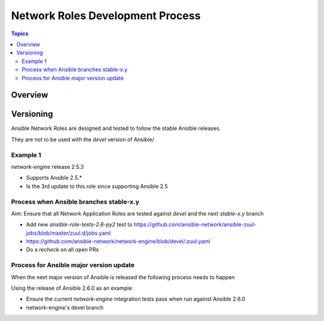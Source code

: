 ********************************
Network Roles Development Process
********************************

.. contents:: Topics

Overview
========





Versioning
==========

Ansible Network Roles are designed and tested to follow the stable Ansible releases.

They are not to be used with the `devel` version of Ansible/

Example 1
---------

`network-engine` release 2.5.3

* Supports Ansible 2.5.*
* Is the 3rd update to this role since supporting Ansible 2.5

Process when Ansible branches stable-x.y
----------------------------------------

Aim: Ensure that all Network Application Roles are tested against `devel` and the next `stable-x.y` branch

* Add new `ansible-role-tests-2.6-py2` test to https://github.com/ansible-network/ansible-zuul-jobs/blob/master/zuul.d/jobs.yaml
* https://github.com/ansible-network/network-engine/blob/devel/.zuul.yaml
* Do a `recheck` on all open PRs

Process for Ansible major version update
----------------------------------------

When the next major version of Ansible is released the following process needs to happen

Using the release of Ansible 2.6.0 as an example:

* Ensure the current `network-engine` integration tests pass when run against Ansible 2.6.0


* network-engine's devel branch 
